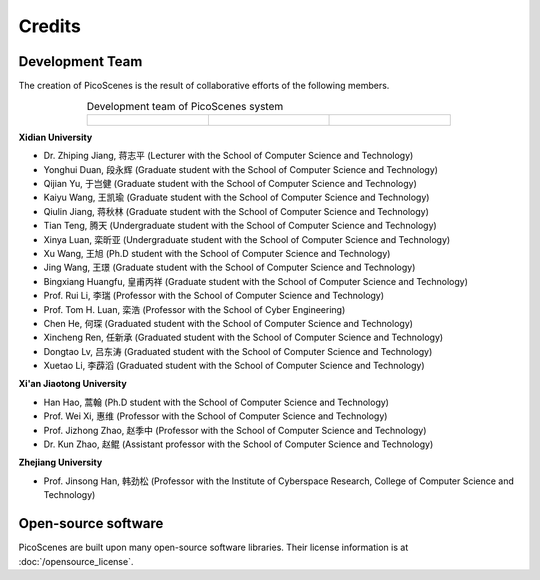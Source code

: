 Credits
==========

Development Team
----------------------

The creation of PicoScenes is the result of collaborative efforts of the following members.

.. list-table:: Development team of PicoScenes system
   :widths: 25 25 25
   :header-rows: 0
   :align: center
   
   * - .. figure:: /images/logos/Xidian_University.png
          :align: center  
          :figwidth: 175px
          
     - .. figure:: /images/logos/Xi’an_Jiaotong_University.png
          :align: center  
          :figwidth: 175px

     - .. figure:: /images/logos/Zhejiang_University.png
          :align: center  
          :figwidth: 175px    


**Xidian University**

- Dr. Zhiping Jiang, 蒋志平 (Lecturer with the School of Computer Science and Technology)
- Yonghui Duan, 段永辉 (Graduate student with the School of Computer Science and Technology)
- Qijian Yu, 于岂健 (Graduate student with the School of Computer Science and Technology)
- Kaiyu Wang, 王凯瑜 (Graduate student with the School of Computer Science and Technology)
- Qiulin Jiang, 蒋秋林 (Graduate student with the School of Computer Science and Technology)
- Tian Teng, 腾天 (Undergraduate student with the School of Computer Science and Technology)
- Xinya Luan, 栾昕亚 (Undergraduate student with the School of Computer Science and Technology)
- Xu Wang, 王旭 (Ph.D student with the School of Computer Science and Technology)
- Jing Wang, 王璟 (Graduate student with the School of Computer Science and Technology)
- Bingxiang Huangfu, 皇甫丙祥 (Graduate student with the School of Computer Science and Technology)
- Prof. Rui Li, 李瑞 (Professor with the School of Computer Science and Technology)
- Prof. Tom H. Luan, 栾浩 (Professor with the School of Cyber Engineering)

- Chen He, 何琛 (Graduated student with the School of Computer Science and Technology)
- Xincheng Ren, 任新承 (Graduated student with the School of Computer Science and Technology)
- Dongtao Lv, 吕东涛 (Graduated student with the School of Computer Science and Technology)
- Xuetao Li, 李薜滔 (Graduated student with the School of Computer Science and Technology)

**Xi'an Jiaotong University**

- Han Hao, 蒿翰 (Ph.D student with the School of Computer Science and Technology)
- Prof. Wei Xi, 惠维 (Professor with the School of Computer Science and Technology)
- Prof. Jizhong Zhao, 赵季中 (Professor with the School of Computer Science and Technology)
- Dr. Kun Zhao, 赵鲲 (Assistant professor with the School of Computer Science and Technology)

**Zhejiang University**

- Prof. Jinsong Han, 韩劲松 (Professor with the Institute of Cyberspace Research, College of Computer Science and Technology)


Open-source software
-------------------------

PicoScenes are built upon many open-source software libraries. Their license information is at :doc:`/opensource_license`.
